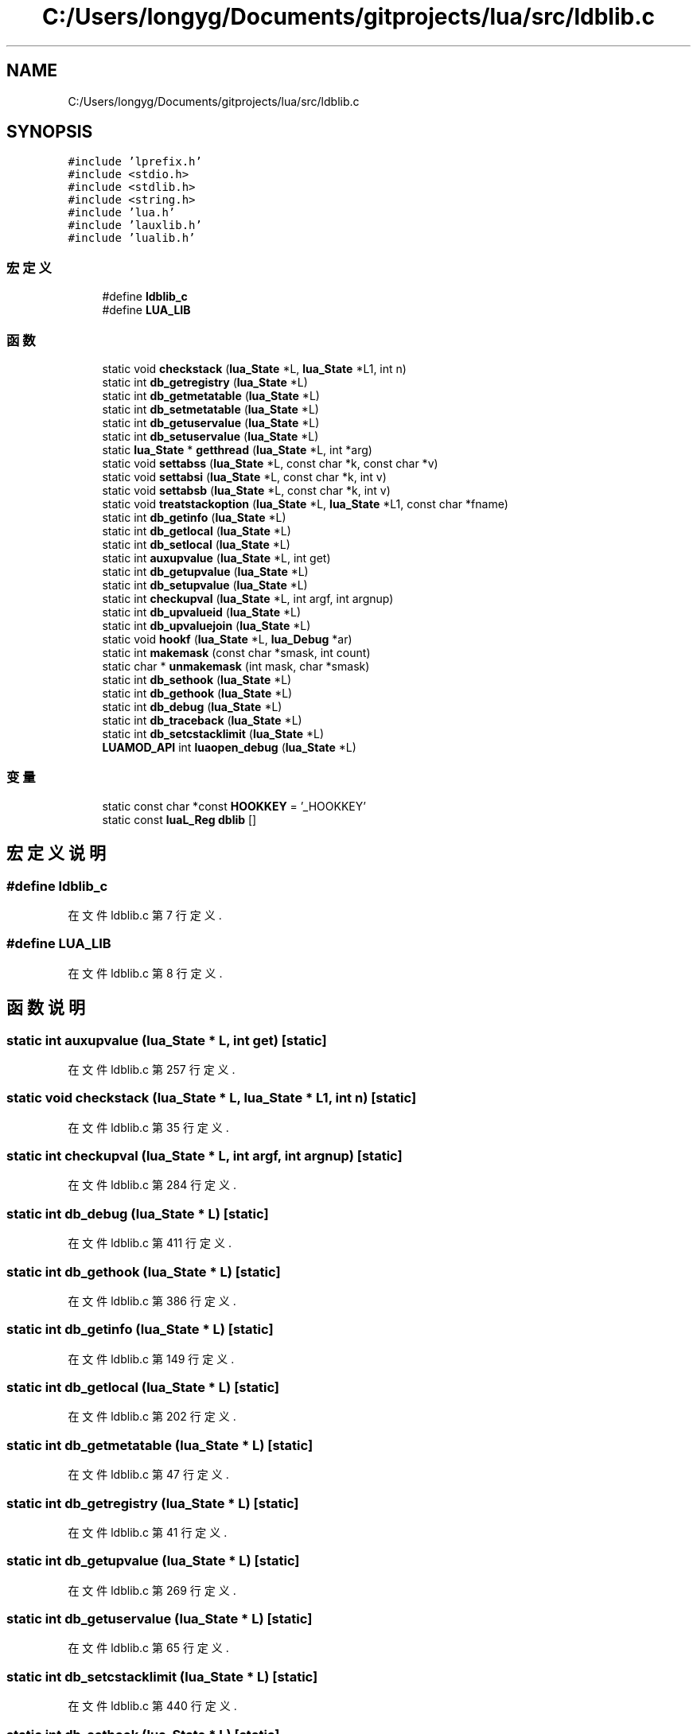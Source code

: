 .TH "C:/Users/longyg/Documents/gitprojects/lua/src/ldblib.c" 3 "2020年 九月 9日 星期三" "Version 1.0" "Lua_Docmention" \" -*- nroff -*-
.ad l
.nh
.SH NAME
C:/Users/longyg/Documents/gitprojects/lua/src/ldblib.c
.SH SYNOPSIS
.br
.PP
\fC#include 'lprefix\&.h'\fP
.br
\fC#include <stdio\&.h>\fP
.br
\fC#include <stdlib\&.h>\fP
.br
\fC#include <string\&.h>\fP
.br
\fC#include 'lua\&.h'\fP
.br
\fC#include 'lauxlib\&.h'\fP
.br
\fC#include 'lualib\&.h'\fP
.br

.SS "宏定义"

.in +1c
.ti -1c
.RI "#define \fBldblib_c\fP"
.br
.ti -1c
.RI "#define \fBLUA_LIB\fP"
.br
.in -1c
.SS "函数"

.in +1c
.ti -1c
.RI "static void \fBcheckstack\fP (\fBlua_State\fP *L, \fBlua_State\fP *L1, int n)"
.br
.ti -1c
.RI "static int \fBdb_getregistry\fP (\fBlua_State\fP *L)"
.br
.ti -1c
.RI "static int \fBdb_getmetatable\fP (\fBlua_State\fP *L)"
.br
.ti -1c
.RI "static int \fBdb_setmetatable\fP (\fBlua_State\fP *L)"
.br
.ti -1c
.RI "static int \fBdb_getuservalue\fP (\fBlua_State\fP *L)"
.br
.ti -1c
.RI "static int \fBdb_setuservalue\fP (\fBlua_State\fP *L)"
.br
.ti -1c
.RI "static \fBlua_State\fP * \fBgetthread\fP (\fBlua_State\fP *L, int *arg)"
.br
.ti -1c
.RI "static void \fBsettabss\fP (\fBlua_State\fP *L, const char *k, const char *v)"
.br
.ti -1c
.RI "static void \fBsettabsi\fP (\fBlua_State\fP *L, const char *k, int v)"
.br
.ti -1c
.RI "static void \fBsettabsb\fP (\fBlua_State\fP *L, const char *k, int v)"
.br
.ti -1c
.RI "static void \fBtreatstackoption\fP (\fBlua_State\fP *L, \fBlua_State\fP *L1, const char *fname)"
.br
.ti -1c
.RI "static int \fBdb_getinfo\fP (\fBlua_State\fP *L)"
.br
.ti -1c
.RI "static int \fBdb_getlocal\fP (\fBlua_State\fP *L)"
.br
.ti -1c
.RI "static int \fBdb_setlocal\fP (\fBlua_State\fP *L)"
.br
.ti -1c
.RI "static int \fBauxupvalue\fP (\fBlua_State\fP *L, int get)"
.br
.ti -1c
.RI "static int \fBdb_getupvalue\fP (\fBlua_State\fP *L)"
.br
.ti -1c
.RI "static int \fBdb_setupvalue\fP (\fBlua_State\fP *L)"
.br
.ti -1c
.RI "static int \fBcheckupval\fP (\fBlua_State\fP *L, int argf, int argnup)"
.br
.ti -1c
.RI "static int \fBdb_upvalueid\fP (\fBlua_State\fP *L)"
.br
.ti -1c
.RI "static int \fBdb_upvaluejoin\fP (\fBlua_State\fP *L)"
.br
.ti -1c
.RI "static void \fBhookf\fP (\fBlua_State\fP *L, \fBlua_Debug\fP *ar)"
.br
.ti -1c
.RI "static int \fBmakemask\fP (const char *smask, int count)"
.br
.ti -1c
.RI "static char * \fBunmakemask\fP (int mask, char *smask)"
.br
.ti -1c
.RI "static int \fBdb_sethook\fP (\fBlua_State\fP *L)"
.br
.ti -1c
.RI "static int \fBdb_gethook\fP (\fBlua_State\fP *L)"
.br
.ti -1c
.RI "static int \fBdb_debug\fP (\fBlua_State\fP *L)"
.br
.ti -1c
.RI "static int \fBdb_traceback\fP (\fBlua_State\fP *L)"
.br
.ti -1c
.RI "static int \fBdb_setcstacklimit\fP (\fBlua_State\fP *L)"
.br
.ti -1c
.RI "\fBLUAMOD_API\fP int \fBluaopen_debug\fP (\fBlua_State\fP *L)"
.br
.in -1c
.SS "变量"

.in +1c
.ti -1c
.RI "static const char *const \fBHOOKKEY\fP = '_HOOKKEY'"
.br
.ti -1c
.RI "static const \fBluaL_Reg\fP \fBdblib\fP []"
.br
.in -1c
.SH "宏定义说明"
.PP 
.SS "#define ldblib_c"

.PP
在文件 ldblib\&.c 第 7 行定义\&.
.SS "#define LUA_LIB"

.PP
在文件 ldblib\&.c 第 8 行定义\&.
.SH "函数说明"
.PP 
.SS "static int auxupvalue (\fBlua_State\fP * L, int get)\fC [static]\fP"

.PP
在文件 ldblib\&.c 第 257 行定义\&.
.SS "static void checkstack (\fBlua_State\fP * L, \fBlua_State\fP * L1, int n)\fC [static]\fP"

.PP
在文件 ldblib\&.c 第 35 行定义\&.
.SS "static int checkupval (\fBlua_State\fP * L, int argf, int argnup)\fC [static]\fP"

.PP
在文件 ldblib\&.c 第 284 行定义\&.
.SS "static int db_debug (\fBlua_State\fP * L)\fC [static]\fP"

.PP
在文件 ldblib\&.c 第 411 行定义\&.
.SS "static int db_gethook (\fBlua_State\fP * L)\fC [static]\fP"

.PP
在文件 ldblib\&.c 第 386 行定义\&.
.SS "static int db_getinfo (\fBlua_State\fP * L)\fC [static]\fP"

.PP
在文件 ldblib\&.c 第 149 行定义\&.
.SS "static int db_getlocal (\fBlua_State\fP * L)\fC [static]\fP"

.PP
在文件 ldblib\&.c 第 202 行定义\&.
.SS "static int db_getmetatable (\fBlua_State\fP * L)\fC [static]\fP"

.PP
在文件 ldblib\&.c 第 47 行定义\&.
.SS "static int db_getregistry (\fBlua_State\fP * L)\fC [static]\fP"

.PP
在文件 ldblib\&.c 第 41 行定义\&.
.SS "static int db_getupvalue (\fBlua_State\fP * L)\fC [static]\fP"

.PP
在文件 ldblib\&.c 第 269 行定义\&.
.SS "static int db_getuservalue (\fBlua_State\fP * L)\fC [static]\fP"

.PP
在文件 ldblib\&.c 第 65 行定义\&.
.SS "static int db_setcstacklimit (\fBlua_State\fP * L)\fC [static]\fP"

.PP
在文件 ldblib\&.c 第 440 行定义\&.
.SS "static int db_sethook (\fBlua_State\fP * L)\fC [static]\fP"
hooktable\&.__mode = 'k'
.PP
在文件 ldblib\&.c 第 356 行定义\&.
.SS "static int db_setlocal (\fBlua_State\fP * L)\fC [static]\fP"

.PP
在文件 ldblib\&.c 第 233 行定义\&.
.SS "static int db_setmetatable (\fBlua_State\fP * L)\fC [static]\fP"

.PP
在文件 ldblib\&.c 第 56 行定义\&.
.SS "static int db_setupvalue (\fBlua_State\fP * L)\fC [static]\fP"

.PP
在文件 ldblib\&.c 第 274 行定义\&.
.SS "static int db_setuservalue (\fBlua_State\fP * L)\fC [static]\fP"

.PP
在文件 ldblib\&.c 第 77 行定义\&.
.SS "static int db_traceback (\fBlua_State\fP * L)\fC [static]\fP"

.PP
在文件 ldblib\&.c 第 426 行定义\&.
.SS "static int db_upvalueid (\fBlua_State\fP * L)\fC [static]\fP"

.PP
在文件 ldblib\&.c 第 293 行定义\&.
.SS "static int db_upvaluejoin (\fBlua_State\fP * L)\fC [static]\fP"

.PP
在文件 ldblib\&.c 第 300 行定义\&.
.SS "static \fBlua_State\fP* getthread (\fBlua_State\fP * L, int * arg)\fC [static]\fP"

.PP
在文件 ldblib\&.c 第 94 行定义\&.
.SS "static void hookf (\fBlua_State\fP * L, \fBlua_Debug\fP * ar)\fC [static]\fP"

.PP
在文件 ldblib\&.c 第 314 行定义\&.
.SS "\fBLUAMOD_API\fP int luaopen_debug (\fBlua_State\fP * L)"

.PP
在文件 ldblib\&.c 第 473 行定义\&.
.SS "static int makemask (const char * smask, int count)\fC [static]\fP"

.PP
在文件 ldblib\&.c 第 333 行定义\&.
.SS "static void settabsb (\fBlua_State\fP * L, const char * k, int v)\fC [static]\fP"

.PP
在文件 ldblib\&.c 第 121 行定义\&.
.SS "static void settabsi (\fBlua_State\fP * L, const char * k, int v)\fC [static]\fP"

.PP
在文件 ldblib\&.c 第 116 行定义\&.
.SS "static void settabss (\fBlua_State\fP * L, const char * k, const char * v)\fC [static]\fP"

.PP
在文件 ldblib\&.c 第 111 行定义\&.
.SS "static void treatstackoption (\fBlua_State\fP * L, \fBlua_State\fP * L1, const char * fname)\fC [static]\fP"

.PP
在文件 ldblib\&.c 第 134 行定义\&.
.SS "static char* unmakemask (int mask, char * smask)\fC [static]\fP"

.PP
在文件 ldblib\&.c 第 346 行定义\&.
.SH "变量说明"
.PP 
.SS "const \fBluaL_Reg\fP dblib[]\fC [static]\fP"
\fB初始值:\fP
.PP
.nf
= {
  {"debug", db_debug},
  {"getuservalue", db_getuservalue},
  {"gethook", db_gethook},
  {"getinfo", db_getinfo},
  {"getlocal", db_getlocal},
  {"getregistry", db_getregistry},
  {"getmetatable", db_getmetatable},
  {"getupvalue", db_getupvalue},
  {"upvaluejoin", db_upvaluejoin},
  {"upvalueid", db_upvalueid},
  {"setuservalue", db_setuservalue},
  {"sethook", db_sethook},
  {"setlocal", db_setlocal},
  {"setmetatable", db_setmetatable},
  {"setupvalue", db_setupvalue},
  {"traceback", db_traceback},
  {"setcstacklimit", db_setcstacklimit},
  {NULL, NULL}
}
.fi
.PP
在文件 ldblib\&.c 第 451 行定义\&.
.SS "const char* const HOOKKEY = '_HOOKKEY'\fC [static]\fP"

.PP
在文件 ldblib\&.c 第 27 行定义\&.
.SH "作者"
.PP 
由 Doyxgen 通过分析 Lua_Docmention 的 源代码自动生成\&.
